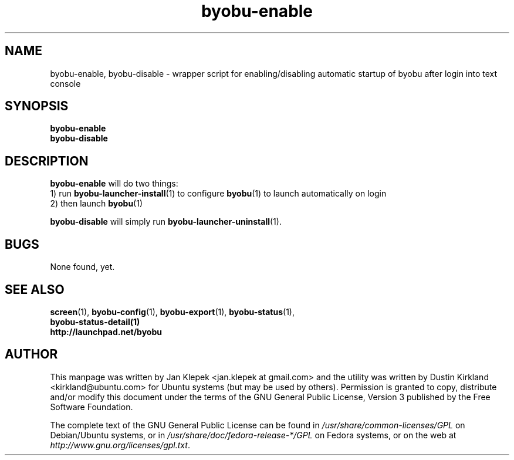 .TH byobu-enable 1 "6 January 2011" byobu "byobu"
.SH NAME
byobu-enable, byobu-disable \- wrapper script for enabling/disabling automatic startup of byobu after login into text console

.SH SYNOPSIS
\fBbyobu-enable\fP
.TP
\fBbyobu-disable\fP

.SH DESCRIPTION
\fBbyobu-enable\fP will do two things:
 1) run \fBbyobu-launcher-install\fP(1) to configure \fBbyobu\fP(1) to launch automatically on login
 2) then launch \fBbyobu\fP(1)

\fBbyobu-disable\fP will simply run \fBbyobu-launcher-uninstall\fP(1).

.SH "BUGS"

None found, yet.

.SH SEE ALSO
.PD 0
.TP
\fBscreen\fP(1), \fBbyobu-config\fP(1), \fBbyobu-export\fP(1), \fBbyobu-status\fP(1), \fBbyobu-status-detail\fB(1)
.TP
\fBhttp://launchpad.net/byobu\fP
.PD

.SH AUTHOR
This manpage was written by Jan Klepek <jan.klepek at gmail.com> and the utility was written by Dustin Kirkland <kirkland@ubuntu.com> for Ubuntu systems (but may be used by others).  Permission is granted to copy, distribute and/or modify this document under the terms of the GNU General Public License, Version 3 published by the Free Software Foundation.

The complete text of the GNU General Public License can be found in \fI/usr/share/common-licenses/GPL\fP on Debian/Ubuntu systems, or in \fI/usr/share/doc/fedora-release-*/GPL\fP on Fedora systems, or on the web at \fIhttp://www.gnu.org/licenses/gpl.txt\fP.
